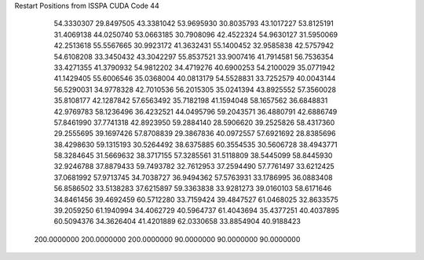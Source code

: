 Restart Positions from ISSPA CUDA Code
44
  54.3330307  29.8497505  43.3381042  53.9695930  30.8035793  43.1017227
  53.8125191  31.4069138  44.0250740  53.0663185  30.7908096  42.4522324
  54.9630127  31.5950069  42.2513618  55.5567665  30.9923172  41.3632431
  55.1400452  32.9585838  42.5757942  54.6108208  33.3450432  43.3042297
  55.8537521  33.9007416  41.7914581  56.7536354  33.4271355  41.3790932
  54.9812202  34.4719276  40.6900253  54.2100029  35.0771942  41.1429405
  55.6006546  35.0368004  40.0813179  54.5528831  33.7252579  40.0043144
  56.5290031  34.9778328  42.7010536  56.2015305  35.0241394  43.8925552
  57.3560028  35.8108177  42.1287842  57.6563492  35.7182198  41.1594048
  58.1657562  36.6848831  42.9769783  58.1236496  36.4232521  44.0495796
  59.2043571  36.4880791  42.6886749  57.8461990  37.7741318  42.8923950
  59.2884140  28.5906620  39.2525826  58.4317360  29.2555695  39.1697426
  57.8708839  29.3867836  40.0972557  57.6921692  28.8385696  38.4298630
  59.1315193  30.5264492  38.6375885  60.3554535  30.5606728  38.4943771
  58.3284645  31.5669632  38.3717155  57.3285561  31.5118809  38.5445099
  58.8445930  32.9246788  37.8879433  59.7493782  32.7612953  37.2594490
  57.7761497  33.6212425  37.0681992  57.9713745  34.7038727  36.9494362
  57.5763931  33.1786995  36.0883408  56.8586502  33.5138283  37.6215897
  59.3363838  33.9281273  39.0160103  58.6171646  34.8461456  39.4692459
  60.5712280  33.7159424  39.4847527  61.0468025  32.8633575  39.2059250
  61.1940994  34.4062729  40.5964737  61.4043694  35.4377251  40.4037895
  60.5094376  34.3626404  41.4201889  62.0330658  33.8854904  40.9188423
 200.0000000 200.0000000 200.0000000  90.0000000  90.0000000  90.0000000

